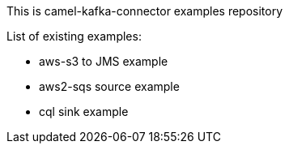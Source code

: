 This is camel-kafka-connector examples repository

List of existing examples:

- aws-s3 to JMS example
- aws2-sqs source example
- cql sink example
